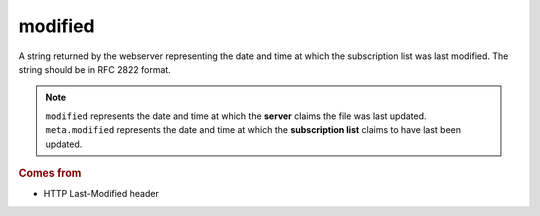 modified
========

A string returned by the webserver representing the date and time at which the subscription list was last modified. The string should be in RFC 2822 format.

..  note::

    ``modified`` represents the date and time at which the **server** claims the file was last updated. ``meta.modified`` represents the date and time at which the **subscription list** claims to have last been updated.

..  seealso::

    * `modified_parsed <modified_parsed.html>`_
    * `meta.modified <meta-modified.html>`_
    * `HTTP Features <../http-features.html>`_

..  rubric:: Comes from

*   HTTP Last-Modified header

